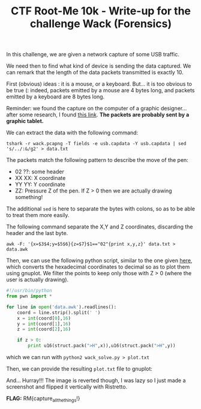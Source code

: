 
#+TITLE: CTF Root-Me 10k - Write-up for the challenge Wack (Forensics)

[[file:img/chall.png]]

In this challenge, we are given a network capture of some USB traffic.

[[file:img/packets.png]]

We need then to find what kind of device is sending the data captured. 
We can remark that the length of the data packets transmitted is exactly 10.

[[file:img/length.png]]

First (obvious) ideas : it is a mouse, or a keyboard.
But... it is too obvious to be true (: indeed, packets emitted by a mouse are 4 bytes long, and packets emitted by a keyboard are 8 bytes long.

Reminder: we found the capture on the computer of a graphic designer... after some research, I found [[https://www.petermstewart.net/otterctf-2018-network-challenges-look-at-me-write-up/][this link]].
*The packets are probably sent by a graphic tablet.*

We can extract the data with the following command:

~tshark -r wack.pcapng -T fields -e usb.capdata -Y usb.capdata | sed 's/../:&/g2' > data.txt~

[[file:img/raw.png]]

The packets match the following pattern to describe the move of the pen:
- 02 ??: some header
- XX XX: X coordinate
- YY YY: Y coordinate
- ZZ: Pressure Z of the pen. If Z > 0 then we are actually drawing something!

The additional ~sed~ is here to separate the bytes with colons, so as to be able to treat them more easily.

The following command separate the X,Y and Z coordinates, discarding the header and the last byte.

~awk -F: '{x=$3$4;y=$5$6}{z=$7}$1=="02"{print x,y,z}' data.txt > data.awk~

[[file:img/awk.png]]

Then, we can use the following python script, similar to the one given [[https://www.petermstewart.net/otterctf-2018-network-challenges-look-at-me-write-up/][here]], which converts the hexadecimal coordinates to decimal so as to plot them using gnuplot. We filter the points to keep only those with Z > 0 (where the user is actually drawing).
#+BEGIN_SRC python
#!/usr/bin/python
from pwn import *

for line in open('data.awk').readlines():
    coord = line.strip().split(' ')
    x = int(coord[0],16)
    y = int(coord[1],16)
    z = int(coord[2],16)

    if z > 0:
        print u16(struct.pack(">H",x)),u16(struct.pack(">H",y))
#+END_SRC

which we can run with ~python2 wack_solve.py > plot.txt~

Then, we can provide the resulting ~plot.txt~ file to gnuplot:

[[file:img/gnuplot.png]]

And... Hurray!!! The image is reverted though, I was lazy so I just made a screenshot and flipped it vertically with Ristretto.

[[file:img/flipped.png]]  [[file:img/flag.png]]

*FLAG:* RM{capture_all_the_things!}
